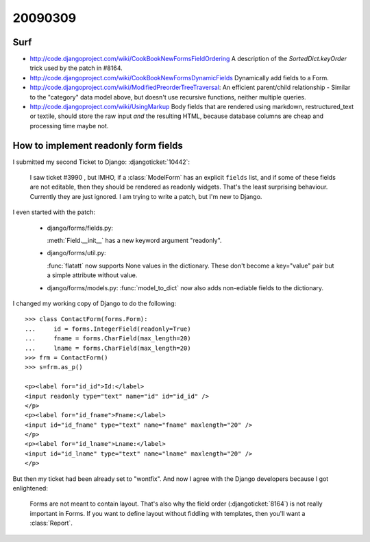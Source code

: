 20090309
========

Surf
----

- http://code.djangoproject.com/wiki/CookBookNewFormsFieldOrdering
  A description of the `SortedDict.keyOrder`
  trick used by the patch in #8164.

- http://code.djangoproject.com/wiki/CookBookNewFormsDynamicFields
  Dynamically add fields to a Form.

- http://code.djangoproject.com/wiki/ModifiedPreorderTreeTraversal:
  An efficient parent/child relationship - Similar to the "category" data model above, but doesn't use recursive functions, neither multiple queries.

- http://code.djangoproject.com/wiki/UsingMarkup
  Body fields that are rendered using markdown, restructured_text or textile, should store the raw input *and* the resulting HTML, because database columns are cheap and processing time maybe not.


How to implement readonly form fields
-------------------------------------

I submitted my second Ticket to Django: :djangoticket:`10442`:

  I saw ticket #3990 , but IMHO, if a :class:`ModelForm`
  has an explicit ``fields`` list,
  and if some of these fields are not editable, then they should be
  rendered as readonly widgets.
  That's the least surprising behaviour.
  Currently they are just ignored.
  I am trying to write a patch, but I'm new to Django.

I even started with the patch:

  - django/forms/fields.py:

    :meth:`Field.__init__` has a new keyword argument "readonly".

  - django/forms/util.py:

    :func:`flatatt` now supports None values in the dictionary.
    These don't become a key="value" pair but a simple attribute
    without value.


  - django/forms/models.py:
    :func:`model_to_dict` now also adds non-ediable fields to the
    dictionary.

I changed my working copy of Django to do the following::

  >>> class ContactForm(forms.Form):
  ...     id = forms.IntegerField(readonly=True)
  ...     fname = forms.CharField(max_length=20)
  ...     lname = forms.CharField(max_length=20)
  >>> frm = ContactForm()
  >>> s=frm.as_p()

  <p><label for="id_id">Id:</label>
  <input readonly type="text" name="id" id="id_id" />
  </p>
  <p><label for="id_fname">Fname:</label>
  <input id="id_fname" type="text" name="fname" maxlength="20" />
  </p>
  <p><label for="id_lname">Lname:</label>
  <input id="id_lname" type="text" name="lname" maxlength="20" />
  </p>


But then my ticket had been already set to "wontfix".
And now I agree with the Django developers because I got enlightened:

  Forms are not meant to contain layout.
  That's also why the field order
  (:djangoticket:`8164`)
  is not really important in Forms.
  If you want to define layout without fiddling with templates,
  then you'll want a :class:`Report`.
